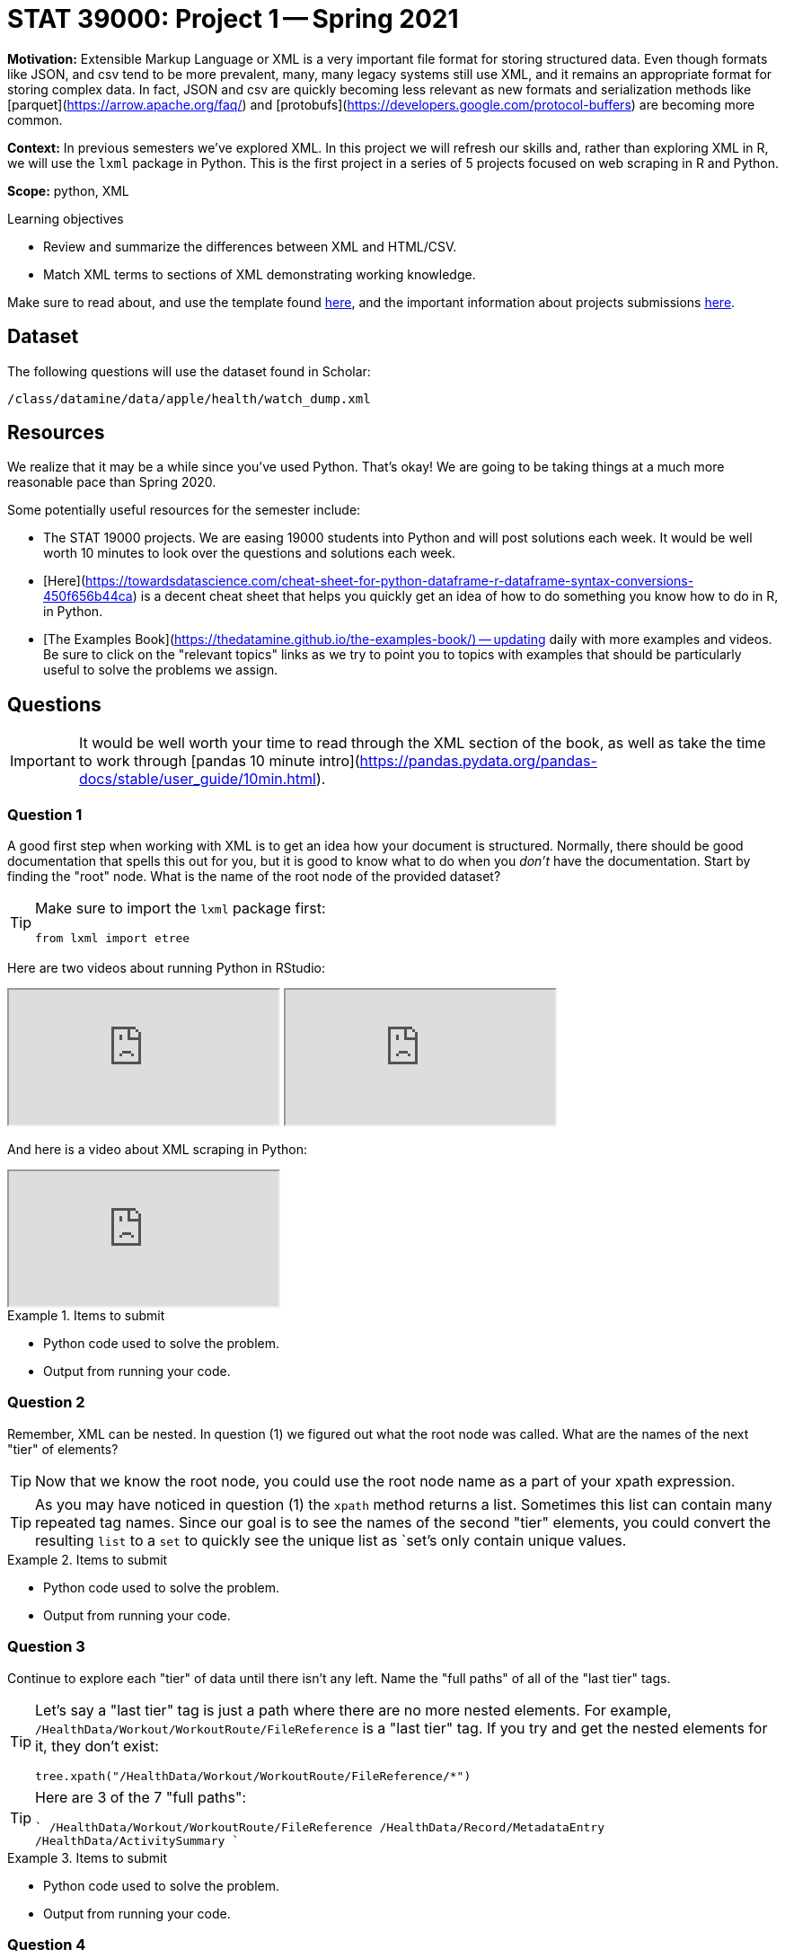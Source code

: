 = STAT 39000: Project 1 -- Spring 2021

**Motivation:** Extensible Markup Language or XML is a very important file format for storing structured data. Even though formats like JSON, and csv tend to be more prevalent, many, many legacy systems still use XML, and it remains an appropriate format for storing complex data. In fact, JSON and csv are quickly becoming less relevant as new formats and serialization methods like [parquet](https://arrow.apache.org/faq/) and [protobufs](https://developers.google.com/protocol-buffers) are becoming more common.

**Context:** In previous semesters we've explored XML. In this project we will refresh our skills and, rather than exploring XML in R, we will use the `lxml` package in Python. This is the first project in a series of 5 projects focused on web scraping in R and Python.

**Scope:** python, XML

.Learning objectives
****
- Review and summarize the differences between XML and HTML/CSV.
- Match XML terms to sections of XML demonstrating working knowledge.
****

Make sure to read about, and use the template found xref:templates.adoc[here], and the important information about projects submissions xref:submissions.adoc[here].

== Dataset

The following questions will use the dataset found in Scholar:

`/class/datamine/data/apple/health/watch_dump.xml`

== Resources

We realize that it may be a while since you've used Python. That's okay! We are going to be taking things at a much more reasonable pace than Spring 2020.

Some potentially useful resources for the semester include:

- The STAT 19000 projects. We are easing 19000 students into Python and will post solutions each week. It would be well worth 10 minutes to look over the questions and solutions each week.
- [Here](https://towardsdatascience.com/cheat-sheet-for-python-dataframe-r-dataframe-syntax-conversions-450f656b44ca) is a decent cheat sheet that helps you quickly get an idea of how to do something you know how to do in R, in Python.
- [The Examples Book](https://thedatamine.github.io/the-examples-book/) -- updating daily with more examples and videos. Be sure to click on the "relevant topics" links as we try to point you to topics with examples that should be particularly useful to solve the problems we assign.

== Questions

[IMPORTANT]
====
It would be well worth your time to read through the XML section of the book, as well as take the time to work through [pandas 10 minute intro](https://pandas.pydata.org/pandas-docs/stable/user_guide/10min.html).
====

=== Question 1

A good first step when working with XML is to get an idea how your document is structured. Normally, there should be good documentation that spells this out for you, but it is good to know what to do when you _don't_ have the documentation. Start by finding the "root" node. What is the name of the root node of the provided dataset?

[TIP]
====
Make sure to import the `lxml` package first:

[source,python]
----
from lxml import etree
----
====

Here are two videos about running Python in RStudio:

++++
<iframe class="video" src="https://mediaspace.itap.purdue.edu/id/1_nhkygxg9"></iframe>
++++

++++
<iframe class="video" src="https://mediaspace.itap.purdue.edu/id/1_tdz3wmim"></iframe>
++++

And here is a video about XML scraping in Python:

++++
<iframe class="video" src="https://mediaspace.itap.purdue.edu/id/1_1ywsbxyp"></iframe>
++++

.Items to submit
====
- Python code used to solve the problem.
- Output from running your code.
====

=== Question 2

Remember, XML can be nested. In question (1) we figured out what the root node was called. What are the names of the next "tier" of elements?

[TIP]
====
Now that we know the root node, you could use the root node name as a part of your xpath expression.
====

[TIP]
====
As you may have noticed in question (1) the `xpath` method returns a list. Sometimes this list can contain many repeated tag names. Since our goal is to see the names of the second "tier" elements, you could convert the resulting `list` to a `set` to quickly see the unique list as `set`'s only contain unique values.
====

.Items to submit
====
- Python code used to solve the problem.
- Output from running your code.
====

=== Question 3

Continue to explore each "tier" of data until there isn't any left. Name the "full paths" of all of the "last tier" tags.

[TIP]
====
Let's say a "last tier" tag is just a path where there are no more nested elements. For example, `/HealthData/Workout/WorkoutRoute/FileReference` is a "last tier" tag. If you try and get the nested elements for it, they don't exist:

[source,python]
----
tree.xpath("/HealthData/Workout/WorkoutRoute/FileReference/*")
----
====

[TIP]
====
Here are 3 of the 7 "full paths":

````
/HealthData/Workout/WorkoutRoute/FileReference
/HealthData/Record/MetadataEntry
/HealthData/ActivitySummary
````
====

.Items to submit
====
- Python code used to solve the problem.
- Output from running your code.
====

=== Question 4

At this point in time you may be asking yourself "but where is the data"? Depending on the structure of the XML file, the data could either be between tags like:

[source,HTML]
----
<some_tag>mydata</some_tag>
----

Or, it could be in an attribute:

[source,HTML]
----
<question answer="tac">What is cat spelled backwards?</question>
----

Collect the "ActivitySummary" data, and convert the list of dicts to a `pandas` DataFrame. The following is an example of converting a list of dicts to a `pandas` DataFrame called `myDF`:

[source,python]
----
import pandas as pd
list_of_dicts = []
list_of_dicts.append({'columnA': 1, 'columnB': 2})
list_of_dicts.append({'columnB': 4, 'columnA': 1}) 
myDF = pd.DataFrame(list_of_dicts)
----

[TIP]
====
It is important to note that an element's "attrib" attribute looks and feels like a `dict`, but it is actually a `lxml.etree._Attrib`. If you try to convert a list of `lxml.etree._Attrib` to a `pandas` DataFrame, it will not work out as you planned. Make sure to first convert each `lxml.etree._Attrib` to a `dict` before converting to a DataFrame. You can do so like:

[source,python]
----
# this will convert a single `lxml.etree._Attrib` to a dict
my_dict = dict(my_lxml_etree_attrib)
----
====

.Items to submit
====
- Python code used to solve the problem.
- Output from running your code.
====

=== Question 5

`pandas` is a Python package that provides the DataFrame and Series classes. A DataFrame is very similar to a data.frame in R and can be used to manipulate the data within very easily. A Series is the class that handles a single column of a DataFrame. Go through the [pandas in 10 minutes](https://pandas.pydata.org/pandas-docs/stable/user_guide/10min.html) page from the official documentation. Sort, find, and print the top 5 rows of data based on the "activeEnergyBurned" column. 

.Items to submit
====
- Python code used to solve the problem.
- Output from running your code.
====